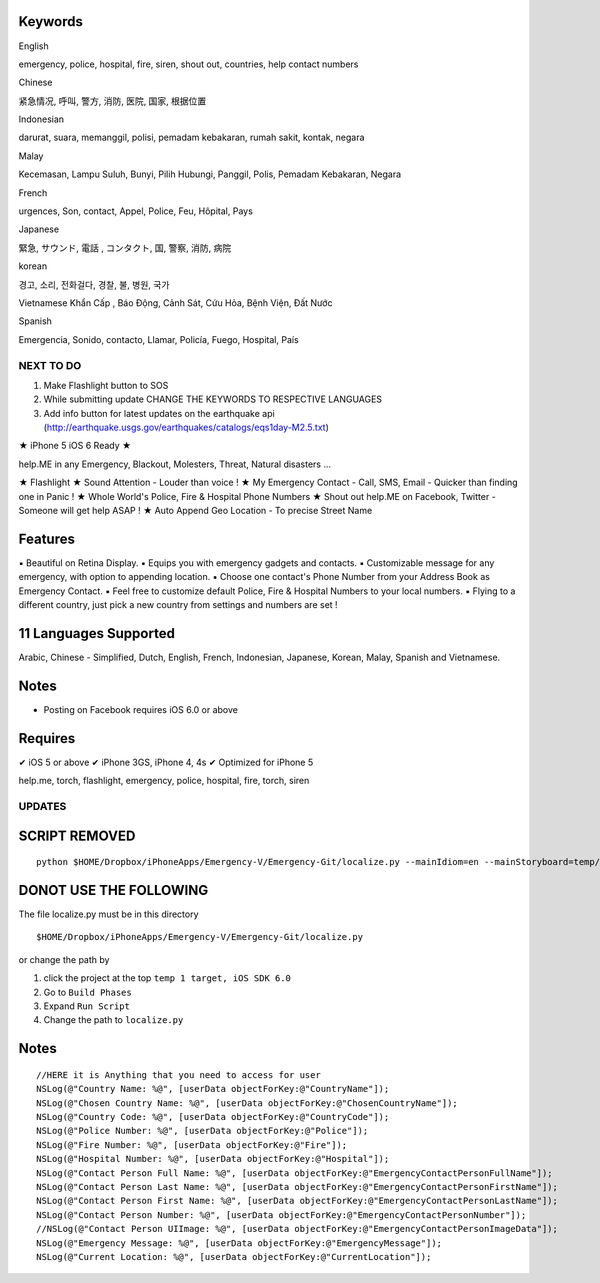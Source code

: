 Keywords
--------------
English

emergency, police, hospital, fire, siren, shout out, countries, help contact numbers

Chinese

紧急情况, 呼叫, 警方, 消防, 医院, 国家, 根据位置

Indonesian

darurat, suara, memanggil, polisi, pemadam kebakaran, rumah sakit, kontak, negara

Malay

Kecemasan, Lampu Suluh, Bunyi, Pilih Hubungi, Panggil, Polis, Pemadam Kebakaran, Negara 

French

urgences, Son, contact, Appel, Police, Feu, Hôpital, Pays

Japanese

緊急, サウンド, 電話 , コンタクト, 国, 警察, 消防, 病院

korean

경고, 소리, 전화걸다, 경찰, 불, 병원, 국가

Vietnamese
Khẩn Cấp , Báo Động, Cảnh Sát, Cứu Hỏa, Bệnh Viện, Đất Nước

Spanish

Emergencia, Sonido, contacto, Llamar, Policía, Fuego, Hospital, País 


NEXT TO DO
==========

1. Make Flashlight button to SOS 
2. While submitting update CHANGE THE KEYWORDS TO RESPECTIVE LANGUAGES
3. Add info button for latest updates on the earthquake api (http://earthquake.usgs.gov/earthquakes/catalogs/eqs1day-M2.5.txt)


★ iPhone 5 iOS 6 Ready ★

help.ME in any Emergency, Blackout, Molesters, Threat, Natural disasters ...

★ Flashlight
★ Sound Attention - Louder than voice !
★ My Emergency Contact - Call, SMS, Email - Quicker than finding one in Panic !
★ Whole World's Police, Fire & Hospital Phone Numbers
★ Shout out help.ME on Facebook, Twitter - Someone will get help ASAP !
★ Auto Append Geo Location - To precise Street Name


Features
--------

▪ Beautiful on Retina Display.
▪ Equips you with emergency gadgets and contacts.
▪ Customizable message for any emergency, with option to appending location.
▪ Choose one contact's Phone Number from your Address Book as Emergency Contact.
▪ Feel free to customize default Police, Fire & Hospital Numbers to your local numbers.
▪ Flying to a different country, just pick a new country from settings and numbers are set !


11 Languages Supported
----------------------

Arabic, Chinese - Simplified, Dutch, English, French, Indonesian, Japanese, Korean, Malay, Spanish and Vietnamese.

Notes
-----

‣ Posting on Facebook requires iOS 6.0 or above

Requires
--------

✔ iOS 5 or above
✔ iPhone 3GS, iPhone 4, 4s
✔ Optimized for iPhone 5


help.me, torch, flashlight, emergency, police, hospital, fire, torch, siren

UPDATES
=======

SCRIPT REMOVED
--------------

::

  python $HOME/Dropbox/iPhoneApps/Emergency-V/Emergency-Git/localize.py --mainIdiom=en --mainStoryboard=temp/en.lproj/MainStoryboard.storyboard fr ko vi id ms ja zh-Hans de es ar

DONOT USE THE FOLLOWING
------------------------

The file localize.py must be in this directory
::

  $HOME/Dropbox/iPhoneApps/Emergency-V/Emergency-Git/localize.py

or change the path by 

1. click the project at the top ``temp 1 target, iOS SDK 6.0``
2. Go to ``Build Phases``
3. Expand ``Run Script``
4. Change the path to ``localize.py``


Notes
-----

::

    //HERE it is Anything that you need to access for user
    NSLog(@"Country Name: %@", [userData objectForKey:@"CountryName"]);
    NSLog(@"Chosen Country Name: %@", [userData objectForKey:@"ChosenCountryName"]);
    NSLog(@"Country Code: %@", [userData objectForKey:@"CountryCode"]);
    NSLog(@"Police Number: %@", [userData objectForKey:@"Police"]);
    NSLog(@"Fire Number: %@", [userData objectForKey:@"Fire"]);
    NSLog(@"Hospital Number: %@", [userData objectForKey:@"Hospital"]);
    NSLog(@"Contact Person Full Name: %@", [userData objectForKey:@"EmergencyContactPersonFullName"]);
    NSLog(@"Contact Person Last Name: %@", [userData objectForKey:@"EmergencyContactPersonFirstName"]);
    NSLog(@"Contact Person First Name: %@", [userData objectForKey:@"EmergencyContactPersonLastName"]);
    NSLog(@"Contact Person Number: %@", [userData objectForKey:@"EmergencyContactPersonNumber"]);
    //NSLog(@"Contact Person UIImage: %@", [userData objectForKey:@"EmergencyContactPersonImageData"]);
    NSLog(@"Emergency Message: %@", [userData objectForKey:@"EmergencyMessage"]);
    NSLog(@"Current Location: %@", [userData objectForKey:@"CurrentLocation"]);




